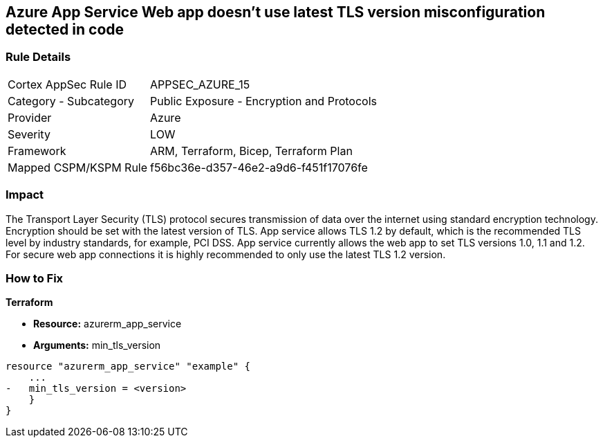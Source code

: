 == Azure App Service Web app doesn't use latest TLS version misconfiguration detected in code
// Azure App Service Web app does not use latest TLS version


=== Rule Details

[cols="1,2"]
|===
|Cortex AppSec Rule ID |APPSEC_AZURE_15
|Category - Subcategory |Public Exposure - Encryption and Protocols
|Provider |Azure
|Severity |LOW
|Framework |ARM, Terraform, Bicep, Terraform Plan
|Mapped CSPM/KSPM Rule |f56bc36e-d357-46e2-a9d6-f451f17076fe
|===
 



=== Impact
The Transport Layer Security (TLS) protocol secures transmission of data over the internet using standard encryption technology.
Encryption should be set with the latest version of TLS.
App service allows TLS 1.2 by default, which is the recommended TLS level by industry standards, for example, PCI DSS.
App service currently allows the web app to set TLS versions 1.0, 1.1 and 1.2.
For secure web app connections it is highly recommended to only use the latest TLS 1.2 version.

=== How to Fix


*Terraform* 


* *Resource:* azurerm_app_service
* *Arguments:* min_tls_version


[source,go]
----
resource "azurerm_app_service" "example" {
    ...
-   min_tls_version = <version>
    }
}
----

